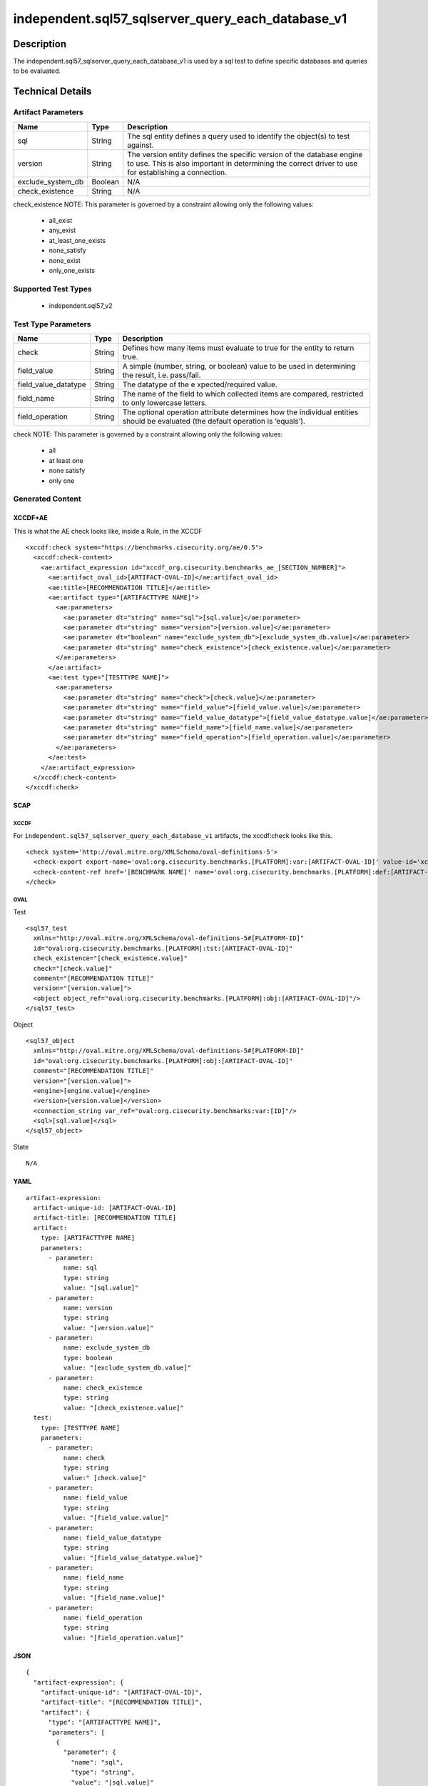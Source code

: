 independent.sql57_sqlserver_query_each_database_v1
==================================================

Description
-----------

The independent.sql57_sqlserver_query_each_database_v1 is used by a sql
test to define specific databases and queries to be evaluated.

Technical Details
-----------------

Artifact Parameters
~~~~~~~~~~~~~~~~~~~

+-------------------------------------+-------------+------------------+
| Name                                | Type        | Description      |
+=====================================+=============+==================+
| sql                                 | String      | The sql entity   |
|                                     |             | defines a query  |
|                                     |             | used to identify |
|                                     |             | the object(s) to |
|                                     |             | test against.    |
+-------------------------------------+-------------+------------------+
| version                             | String      | The version      |
|                                     |             | entity defines   |
|                                     |             | the specific     |
|                                     |             | version of the   |
|                                     |             | database engine  |
|                                     |             | to use. This is  |
|                                     |             | also important   |
|                                     |             | in determining   |
|                                     |             | the correct      |
|                                     |             | driver to use    |
|                                     |             | for establishing |
|                                     |             | a connection.    |
+-------------------------------------+-------------+------------------+
| exclude_system_db                   | Boolean     | N/A              |
+-------------------------------------+-------------+------------------+
| check_existence                     | String      | N/A              |
+-------------------------------------+-------------+------------------+

check_existence NOTE: This parameter is governed by a constraint
allowing only the following values:
  - all_exist
  - any_exist
  - at_least_one_exists
  - none_satisfy
  - none_exist
  - only_one_exists

Supported Test Types
~~~~~~~~~~~~~~~~~~~~

  - independent.sql57_v2

Test Type Parameters
~~~~~~~~~~~~~~~~~~~~

+-------------------------------------+-------------+------------------+
| Name                                | Type        | Description      |
+=====================================+=============+==================+
| check                               | String      | Defines how many |
|                                     |             | items must       |
|                                     |             | evaluate to true |
|                                     |             | for the entity   |
|                                     |             | to return true.  |
+-------------------------------------+-------------+------------------+
| field_value                         | String      | A simple         |
|                                     |             | (number, string, |
|                                     |             | or boolean)      |
|                                     |             | value to be used |
|                                     |             | in determining   |
|                                     |             | the result,      |
|                                     |             | i.e. pass/fail.  |
+-------------------------------------+-------------+------------------+
| field_value_datatype                | String      | The datatype of  |
|                                     |             | the              |
|                                     |             | e                |
|                                     |             | xpected/required |
|                                     |             | value.           |
+-------------------------------------+-------------+------------------+
| field_name                          | String      | The name of the  |
|                                     |             | field to which   |
|                                     |             | collected items  |
|                                     |             | are compared,    |
|                                     |             | restricted to    |
|                                     |             | only lowercase   |
|                                     |             | letters.         |
+-------------------------------------+-------------+------------------+
| field_operation                     | String      | The optional     |
|                                     |             | operation        |
|                                     |             | attribute        |
|                                     |             | determines how   |
|                                     |             | the individual   |
|                                     |             | entities should  |
|                                     |             | be evaluated     |
|                                     |             | (the default     |
|                                     |             | operation is     |
|                                     |             | ‘equals’).       |
+-------------------------------------+-------------+------------------+

check NOTE: This parameter is governed by a constraint allowing only the
following values:
  - all
  - at least one
  - none satisfy
  - only one

Generated Content
~~~~~~~~~~~~~~~~~

XCCDF+AE
^^^^^^^^

This is what the AE check looks like, inside a Rule, in the XCCDF

::

  <xccdf:check system="https://benchmarks.cisecurity.org/ae/0.5">
    <xccdf:check-content>
      <ae:artifact_expression id="xccdf_org.cisecurity.benchmarks_ae_[SECTION_NUMBER]">
        <ae:artifact_oval_id>[ARTIFACT-OVAL-ID]</ae:artifact_oval_id>
        <ae:title>[RECOMMENDATION TITLE]</ae:title>
        <ae:artifact type="[ARTIFACTTYPE NAME]">
          <ae:parameters>
            <ae:parameter dt="string" name="sql">[sql.value]</ae:parameter>
            <ae:parameter dt="string" name="version">[version.value]</ae:parameter>
            <ae:parameter dt="boolean" name="exclude_system_db">[exclude_system_db.value]</ae:parameter>
            <ae:parameter dt="string" name="check_existence">[check_existence.value]</ae:parameter>
          </ae:parameters>
        </ae:artifact>
        <ae:test type="[TESTTYPE NAME]">
          <ae:parameters>
            <ae:parameter dt="string" name="check">[check.value]</ae:parameter>
            <ae:parameter dt="string" name="field_value">[field_value.value]</ae:parameter>
            <ae:parameter dt="string" name="field_value_datatype">[field_value_datatype.value]</ae:parameter>
            <ae:parameter dt="string" name="field_name">[field_name.value]</ae:parameter>
            <ae:parameter dt="string" name="field_operation">[field_operation.value]</ae:parameter>
          </ae:parameters>
        </ae:test>
      </ae:artifact_expression>
    </xccdf:check-content>
  </xccdf:check>

SCAP
^^^^

XCCDF
'''''

For ``independent.sql57_sqlserver_query_each_database_v1`` artifacts,
the xccdf:check looks like this.

::

  <check system='http://oval.mitre.org/XMLSchema/oval-definitions-5'>
    <check-export export-name='oval:org.cisecurity.benchmarks.[PLATFORM]:var:[ARTIFACT-OVAL-ID]' value-id='xccdf_org.cisecurity.benchmarks_value_[ARTIFACT-OVAL-ID]_var'/>
    <check-content-ref href='[BENCHMARK NAME]' name='oval:org.cisecurity.benchmarks.[PLATFORM]:def:[ARTIFACT-OVAL-ID]'/>
  </check>

OVAL
''''

Test

::

  <sql57_test
    xmlns="http://oval.mitre.org/XMLSchema/oval-definitions-5#[PLATFORM-ID]" 
    id="oval:org.cisecurity.benchmarks.[PLATFORM]:tst:[ARTIFACT-OVAL-ID]"
    check_existence="[check_existence.value]" 
    check="[check.value]" 
    comment="[RECOMMENDATION TITLE]"
    version="[version.value]">
    <object object_ref="oval:org.cisecurity.benchmarks.[PLATFORM]:obj:[ARTIFACT-OVAL-ID]"/>
  </sql57_test>

Object

::

  <sql57_object 
    xmlns="http://oval.mitre.org/XMLSchema/oval-definitions-5#[PLATFORM-ID]" 
    id="oval:org.cisecurity.benchmarks.[PLATFORM]:obj:[ARTIFACT-OVAL-ID]"
    comment="[RECOMMENDATION TITLE]"
    version="[version.value]">
    <engine>[engine.value]</engine>
    <version>[version.value]</version>
    <connection_string var_ref="oval:org.cisecurity.benchmarks:var:[ID]"/>
    <sql>[sql.value]</sql>
  </sql57_object>

State

::

   N/A

YAML
^^^^

::

  artifact-expression:
    artifact-unique-id: [ARTIFACT-OVAL-ID]
    artifact-title: [RECOMMENDATION TITLE]
    artifact:
      type: [ARTIFACTTYPE NAME]
      parameters:
        - parameter: 
            name: sql
            type: string
            value: "[sql.value]"
        - parameter: 
            name: version
            type: string
            value: "[version.value]"
        - parameter: 
            name: exclude_system_db
            type: boolean
            value: "[exclude_system_db.value]"
        - parameter: 
            name: check_existence
            type: string
            value: "[check_existence.value]"
    test:
      type: [TESTTYPE NAME]
      parameters:   
        - parameter: 
            name: check
            type: string
            value:" [check.value]"
        - parameter: 
            name: field_value
            type: string
            value: "[field_value.value]"
        - parameter: 
            name: field_value_datatype
            type: string
            value: "[field_value_datatype.value]"
        - parameter: 
            name: field_name
            type: string
            value: "[field_name.value]"
        - parameter: 
            name: field_operation
            type: string
            value: "[field_operation.value]"

JSON
^^^^

::

  {
    "artifact-expression": {
      "artifact-unique-id": "[ARTIFACT-OVAL-ID]",
      "artifact-title": "[RECOMMENDATION TITLE]",
      "artifact": {
        "type": "[ARTIFACTTYPE NAME]",
        "parameters": [
          {
            "parameter": {
              "name": "sql",
              "type": "string",
              "value": "[sql.value]"
            }
          },
          {
            "parameter": {
              "name": "version",
              "type": "string",
              "value": "[version.value]"
            }
          },
          {
            "parameter": {
              "name": "exclude_system_db",
              "type": "boolean",
              "value": "[exclude_system_db.value]"
            }
          },
          {
            "parameter": {
              "name": "check_existence",
              "type": "string",
              "value": "[check_existence.value]"
            }
          }
        ]
      },
      "test": {
        "type": [
          "TESTTYPE NAME"
        ],
        "parameters": [
          {
            "parameter": {
              "name": "check",
              "type": "string",
              "value": "[check.value]"
            }
          },
          {
            "parameter": {
              "name": "field_value",
              "type": "string",
              "value": "[field_value.value]"
            }
          },
          {
            "parameter": {
              "name": "field_value_datatype",
              "type": "string",
              "value": "[field_value_datatype.value]"
            }
          },
          {
            "parameter": {
              "name": "field_name",
              "type": "string",
              "value": "[field_name.value]"
            }
          },
          {
            "parameter": {
              "name": "field_operation",
              "type": "string",
              "value": "[field_operation.value]"
            }
          }
        ]
      }
    }
  }